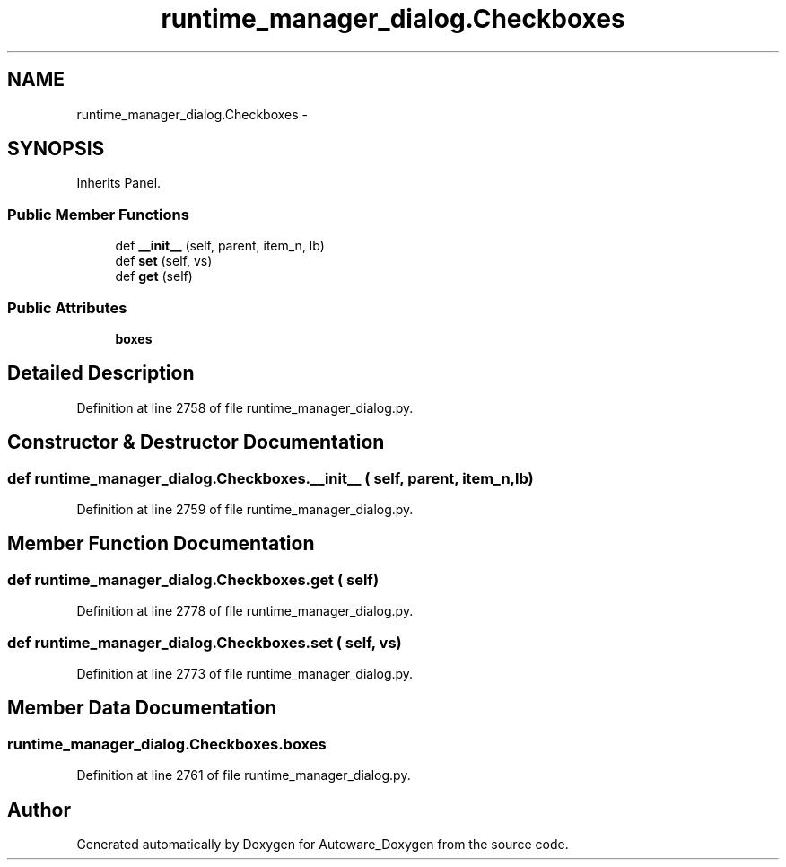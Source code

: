 .TH "runtime_manager_dialog.Checkboxes" 3 "Fri May 22 2020" "Autoware_Doxygen" \" -*- nroff -*-
.ad l
.nh
.SH NAME
runtime_manager_dialog.Checkboxes \- 
.SH SYNOPSIS
.br
.PP
.PP
Inherits Panel\&.
.SS "Public Member Functions"

.in +1c
.ti -1c
.RI "def \fB__init__\fP (self, parent, item_n, lb)"
.br
.ti -1c
.RI "def \fBset\fP (self, vs)"
.br
.ti -1c
.RI "def \fBget\fP (self)"
.br
.in -1c
.SS "Public Attributes"

.in +1c
.ti -1c
.RI "\fBboxes\fP"
.br
.in -1c
.SH "Detailed Description"
.PP 
Definition at line 2758 of file runtime_manager_dialog\&.py\&.
.SH "Constructor & Destructor Documentation"
.PP 
.SS "def runtime_manager_dialog\&.Checkboxes\&.__init__ ( self,  parent,  item_n,  lb)"

.PP
Definition at line 2759 of file runtime_manager_dialog\&.py\&.
.SH "Member Function Documentation"
.PP 
.SS "def runtime_manager_dialog\&.Checkboxes\&.get ( self)"

.PP
Definition at line 2778 of file runtime_manager_dialog\&.py\&.
.SS "def runtime_manager_dialog\&.Checkboxes\&.set ( self,  vs)"

.PP
Definition at line 2773 of file runtime_manager_dialog\&.py\&.
.SH "Member Data Documentation"
.PP 
.SS "runtime_manager_dialog\&.Checkboxes\&.boxes"

.PP
Definition at line 2761 of file runtime_manager_dialog\&.py\&.

.SH "Author"
.PP 
Generated automatically by Doxygen for Autoware_Doxygen from the source code\&.
